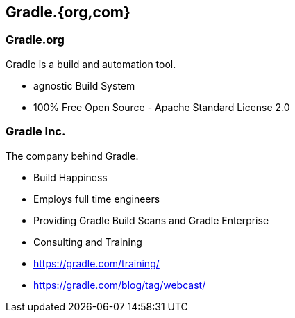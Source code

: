 == Gradle.{org,com}

=== Gradle.org

Gradle is a build and automation tool.

[%step]
* agnostic Build System
* 100% Free Open Source - Apache Standard License 2.0

=== Gradle Inc.

The company behind Gradle.

[%step]
* Build Happiness
* Employs full time engineers
* Providing Gradle Build Scans and Gradle Enterprise
* Consulting and Training

[%step]
* https://gradle.com/training/
* https://gradle.com/blog/tag/webcast/


